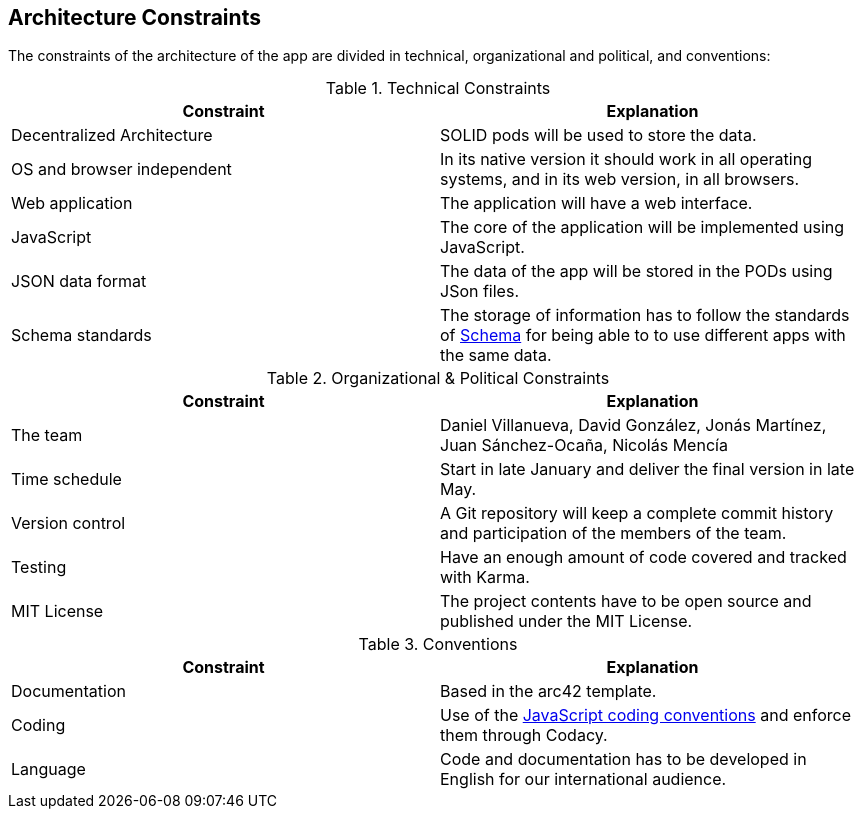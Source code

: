 [[section-architecture-constraints]]
== Architecture Constraints

////
[role="arc42help"]
****
.Contents
Any requirement that constrains software architects in their freedom of design and implementation decisions or decision about the development process. These constraints sometimes go beyond individual systems and are valid for whole organizations and companies.

.Motivation
Architects should know exactly where they are free in their design decisions and where they must adhere to constraints.
Constraints must always be dealt with; they may be negotiable, though.

.Form
Simple tables of constraints with explanations.
If needed you can subdivide them into
technical constraints, organizational and political constraints and
conventions (e.g. programming or versioning guidelines, documentation or naming conventions)
****
////

The constraints of the architecture of the app are divided in technical, organizational and political, and conventions:

.Technical Constraints
|===
| *Constraint* | *Explanation*

| Decentralized Architecture
| SOLID pods will be used to store the data.

| OS and browser independent
| In its native version it should work in all operating systems, and in its web version, in all browsers.

| Web application
| The application will have a web interface.

| JavaScript
| The core of the application will be implemented using JavaScript.

| JSON data format
| The data of the app will be stored in the PODs using JSon files.

| Schema standards
| The storage of information has to follow the standards of https://www.schema.org[Schema] for being able to to use different apps with the same data.

|===

.Organizational & Political Constraints
|===
| *Constraint* | *Explanation*

| The team
| Daniel Villanueva, David González, Jonás Martínez, Juan Sánchez-Ocaña, Nicolás Mencía

| Time schedule
| Start in late January and deliver the final version in late May.

| Version control
| A Git repository will keep a complete commit history and participation of the members of the team.

| Testing
| Have an enough amount of code covered and tracked with Karma.

| MIT License
| The project contents have to be open source and published under the MIT License.
|===

.Conventions
|===
| *Constraint* | *Explanation*

| Documentation
| Based in the arc42 template.

| Coding
| Use of the https://www.w3schools.com/js/js_conventions.asp[JavaScript coding conventions] and enforce them through Codacy.

| Language
| Code and documentation has to be developed in English for our international audience.
|===